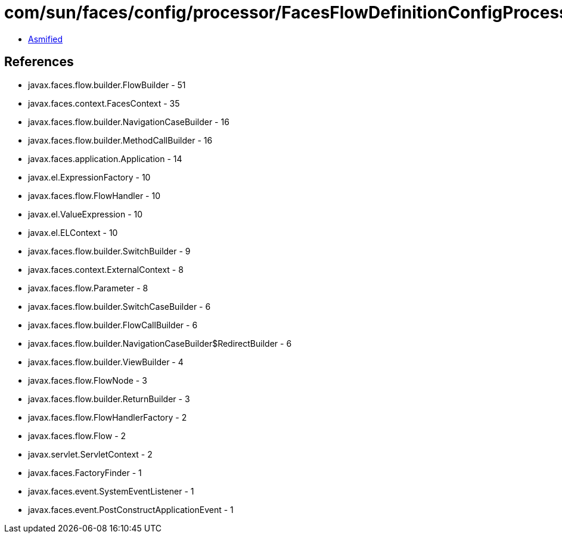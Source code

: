 = com/sun/faces/config/processor/FacesFlowDefinitionConfigProcessor.class

 - link:FacesFlowDefinitionConfigProcessor-asmified.java[Asmified]

== References

 - javax.faces.flow.builder.FlowBuilder - 51
 - javax.faces.context.FacesContext - 35
 - javax.faces.flow.builder.NavigationCaseBuilder - 16
 - javax.faces.flow.builder.MethodCallBuilder - 16
 - javax.faces.application.Application - 14
 - javax.el.ExpressionFactory - 10
 - javax.faces.flow.FlowHandler - 10
 - javax.el.ValueExpression - 10
 - javax.el.ELContext - 10
 - javax.faces.flow.builder.SwitchBuilder - 9
 - javax.faces.context.ExternalContext - 8
 - javax.faces.flow.Parameter - 8
 - javax.faces.flow.builder.SwitchCaseBuilder - 6
 - javax.faces.flow.builder.FlowCallBuilder - 6
 - javax.faces.flow.builder.NavigationCaseBuilder$RedirectBuilder - 6
 - javax.faces.flow.builder.ViewBuilder - 4
 - javax.faces.flow.FlowNode - 3
 - javax.faces.flow.builder.ReturnBuilder - 3
 - javax.faces.flow.FlowHandlerFactory - 2
 - javax.faces.flow.Flow - 2
 - javax.servlet.ServletContext - 2
 - javax.faces.FactoryFinder - 1
 - javax.faces.event.SystemEventListener - 1
 - javax.faces.event.PostConstructApplicationEvent - 1
